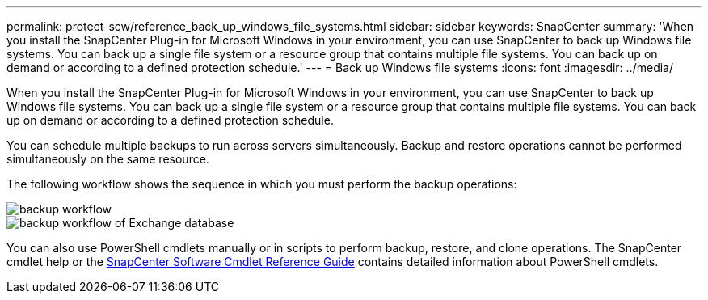 ---
permalink: protect-scw/reference_back_up_windows_file_systems.html
sidebar: sidebar
keywords: SnapCenter
summary: 'When you install the SnapCenter Plug-in for Microsoft Windows in your environment, you can use SnapCenter to back up Windows file systems. You can back up a single file system or a resource group that contains multiple file systems. You can back up on demand or according to a defined protection schedule.'
---
= Back up Windows file systems
:icons: font
:imagesdir: ../media/

[.lead]
When you install the SnapCenter Plug-in for Microsoft Windows in your environment, you can use SnapCenter to back up Windows file systems. You can back up a single file system or a resource group that contains multiple file systems. You can back up on demand or according to a defined protection schedule.

You can schedule multiple backups to run across servers simultaneously. Backup and restore operations cannot be performed simultaneously on the same resource.

The following workflow shows the sequence in which you must perform the backup operations:

image::../media/sce_backup_workflow.gif[backup workflow]
image::../media/sce_backup_workflow.gif[backup workflow of Exchange database]

You can also use PowerShell cmdlets manually or in scripts to perform backup, restore, and clone operations. The SnapCenter cmdlet help or the https://docs.netapp.com/us-en/snapcenter-cmdlets/index.html[SnapCenter Software Cmdlet Reference Guide^] contains detailed information about PowerShell cmdlets.
